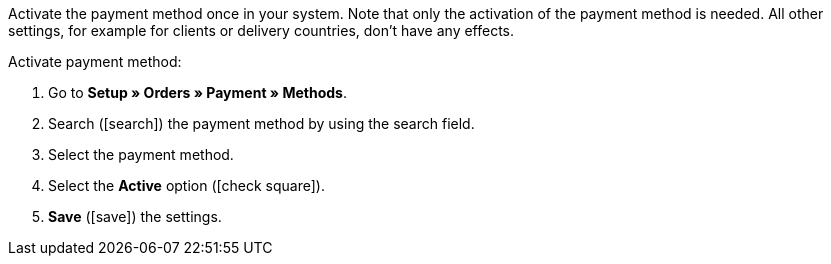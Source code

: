 Activate the payment method once in your system. Note that only the activation of the payment method is needed. All other settings, for example for clients or delivery countries, don’t have any effects.

[.instruction]
Activate payment method:

. Go to *Setup » Orders » Payment » Methods*.
. Search (icon:search[role="blue"]) the payment method by using the search field.
. Select the payment method.
. Select the *Active* option (icon:check-square[role="blue"]).
. *Save* (icon:save[role="green"]) the settings.
